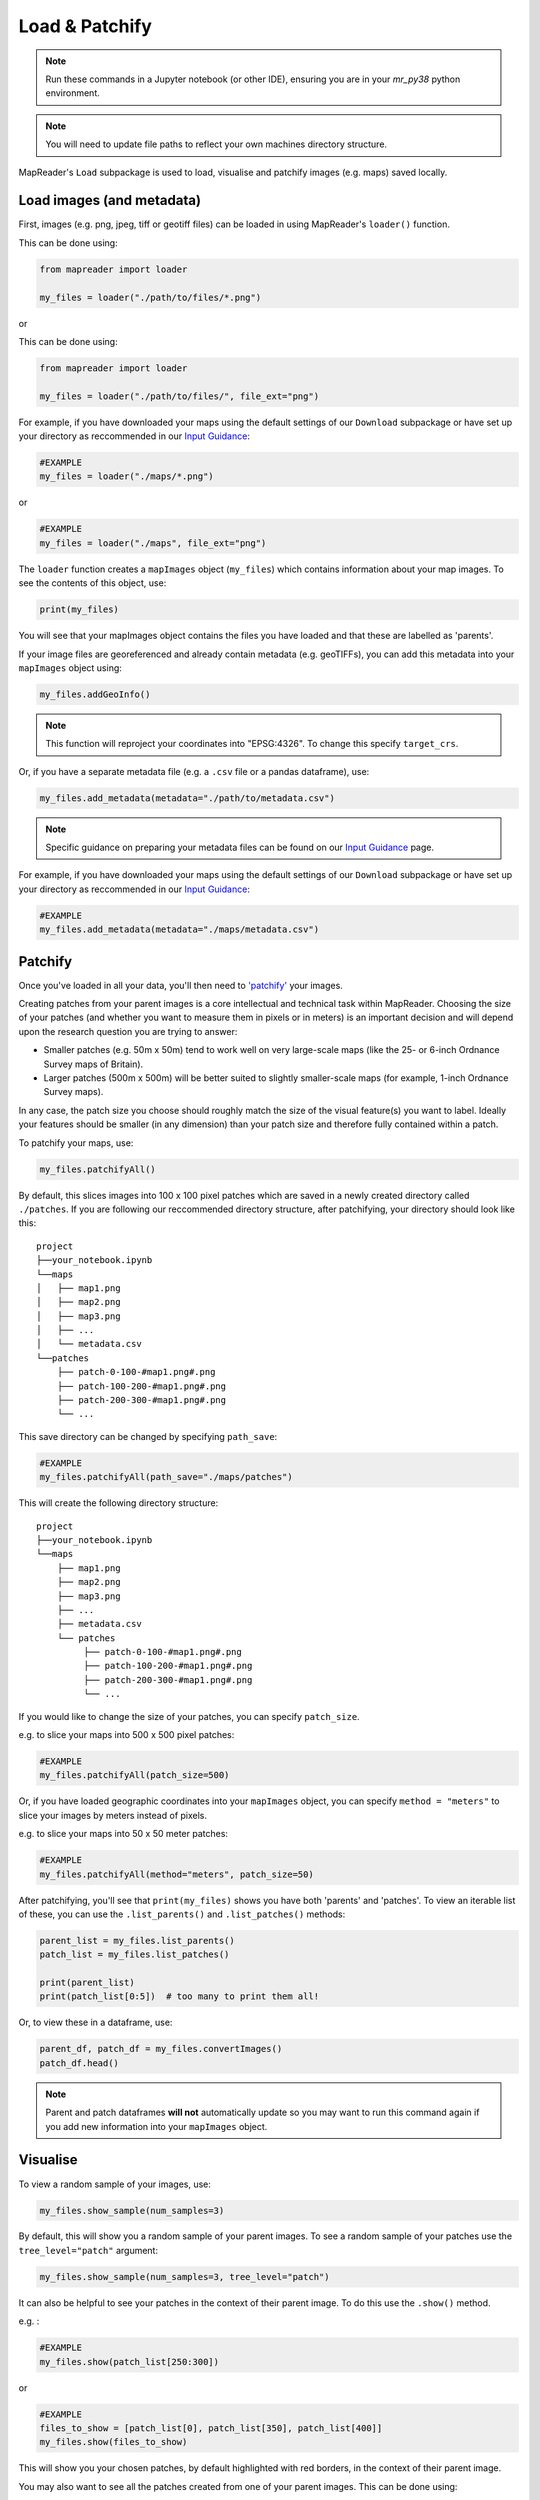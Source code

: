 Load & Patchify
===============

.. note:: Run these commands in a Jupyter notebook (or other IDE), ensuring you are in your `mr_py38` python environment.

.. note:: You will need to update file paths to reflect your own machines directory structure.

MapReader's ``Load`` subpackage is used to load, visualise and patchify images (e.g. maps) saved locally. 

Load images (and metadata)
----------------------------

First, images (e.g. png, jpeg, tiff or geotiff files) can be loaded in using MapReader's ``loader()`` function. 

This can be done using: 

.. code-block:: python

    from mapreader import loader

    my_files = loader("./path/to/files/*.png")

or

This can be done using: 

.. code-block:: python

    from mapreader import loader

    my_files = loader("./path/to/files/", file_ext="png")

For example, if you have downloaded your maps using the default settings of our ``Download`` subpackage or have set up your directory as reccommended in our `Input Guidance <https://mapreader.readthedocs.io/en/latest/Input-guidance.html>`__:

.. code-block:: python

    #EXAMPLE
    my_files = loader("./maps/*.png")

or

.. code-block:: python

    #EXAMPLE 
    my_files = loader("./maps", file_ext="png")

The ``loader`` function creates a ``mapImages`` object (``my_files``) which contains information about your map images. 
To see the contents of this object, use: 

.. code-block:: python

    print(my_files)

You will see that your mapImages object contains the files you have loaded and that these are labelled as 'parents'. 

If your image files are georeferenced and already contain metadata (e.g. geoTIFFs), you can add this metadata into your ``mapImages`` object using:

.. code-block:: python

    my_files.addGeoInfo()

.. note:: This function will reproject your coordinates into "EPSG:4326". To change this specify ``target_crs``.

Or, if you have a separate metadata file (e.g. a ``.csv`` file or a pandas dataframe), use: 

.. code-block:: python

    my_files.add_metadata(metadata="./path/to/metadata.csv")

.. note:: Specific guidance on preparing your metadata files can be found on our `Input Guidance <https://mapreader.readthedocs.io/en/latest/Input-guidance.html>`__ page.

For example, if you have downloaded your maps using the default settings of our ``Download`` subpackage or have set up your directory as reccommended in our `Input Guidance <https://mapreader.readthedocs.io/en/latest/Input-guidance.html>`__:

.. code-block:: python

    #EXAMPLE
    my_files.add_metadata(metadata="./maps/metadata.csv")


Patchify 
----------

Once you've loaded in all your data, you'll then need to `'patchify' <https://mapreader.readthedocs.io/en/latest/About.html>`__ your images.

Creating patches from your parent images is a core intellectual and technical task within MapReader. 
Choosing the size of your patches (and whether you want to measure them in pixels or in meters) is an important decision and will depend upon the research question you are trying to answer:

- Smaller patches (e.g. 50m x 50m) tend to work well on very large-scale maps (like the 25- or 6-inch Ordnance Survey maps of Britain).
- Larger patches (500m x 500m) will be better suited to slightly smaller-scale maps (for example, 1-inch Ordnance Survey maps).

In any case, the patch size you choose should roughly match the size of the visual feature(s) you want to label. 
Ideally your features should be smaller (in any dimension) than your patch size and therefore fully contained within a patch. 

To patchify your maps, use: 

.. code-block:: python

    my_files.patchifyAll()

By default, this slices images into 100 x 100 pixel patches which are saved in a newly created directory called ``./patches``. 
If you are following our reccommended directory structure, after patchifying, your directory should look like this:

::

    project
    ├──your_notebook.ipynb
    └──maps        
    │   ├── map1.png
    │   ├── map2.png
    │   ├── map3.png
    │   ├── ...
    │   └── metadata.csv
    └──patches
        ├── patch-0-100-#map1.png#.png
        ├── patch-100-200-#map1.png#.png
        ├── patch-200-300-#map1.png#.png
        └── ...

.. TODO: change default save name!

This save directory can be changed by specifying ``path_save``:

.. code-block:: python

    #EXAMPLE
    my_files.patchifyAll(path_save="./maps/patches")

This will create the following directory structure:

::

    project
    ├──your_notebook.ipynb
    └──maps        
        ├── map1.png
        ├── map2.png
        ├── map3.png
        ├── ...
        ├── metadata.csv
        └── patches
             ├── patch-0-100-#map1.png#.png
             ├── patch-100-200-#map1.png#.png
             ├── patch-200-300-#map1.png#.png
             └── ...


If you would like to change the size of your patches, you can specify ``patch_size``.

e.g. to slice your maps into 500 x 500 pixel patches:

.. code-block:: python

    #EXAMPLE
    my_files.patchifyAll(patch_size=500)

Or, if you have loaded geographic coordinates into your ``mapImages`` object, you can specify ``method = "meters"`` to slice your images by meters instead of pixels.

e.g. to slice your maps into 50 x 50 meter patches:

.. code-block:: python

    #EXAMPLE
    my_files.patchifyAll(method="meters", patch_size=50)

After patchifying, you'll see that ``print(my_files)`` shows you have both 'parents' and 'patches'.
To view an iterable list of these, you can use the ``.list_parents()`` and ``.list_patches()`` methods: 

.. code-block:: python

    parent_list = my_files.list_parents()
    patch_list = my_files.list_patches()

    print(parent_list)
    print(patch_list[0:5])  # too many to print them all!

Or, to view these in a dataframe, use:

.. code-block:: python

    parent_df, patch_df = my_files.convertImages()
    patch_df.head()

.. note:: Parent and patch dataframes **will not** automatically update so you may want to run this command again if you add new information into your ``mapImages`` object.

Visualise
----------

To view a random sample of your images, use: 

.. code-block:: python

    my_files.show_sample(num_samples=3)

.. image:: ../figures/show_sample_parent.png
    :width: 400px


By default, this will show you a random sample of your parent images.
To see a random sample of your patches use the ``tree_level="patch"`` argument: 

.. code-block:: python

    my_files.show_sample(num_samples=3, tree_level="patch")

.. image:: ../figures/show_sample_child.png
    :width: 400px


It can also be helpful to see your patches in the context of their parent image. 
To do this use the ``.show()`` method. 

e.g. :

.. code-block:: python

    #EXAMPLE
    my_files.show(patch_list[250:300])

.. image:: ../figures/show.png
    :width: 400px


or 

.. code-block:: python

    #EXAMPLE
    files_to_show = [patch_list[0], patch_list[350], patch_list[400]]
    my_files.show(files_to_show)

.. image:: ../figures/show_list.png
    :width: 400px


This will show you your chosen patches, by default highlighted with red borders, in the context of their parent image. 

You may also want to see all the patches created from one of your parent images.
This can be done using: 

.. code-block:: python

    my_files.show_par(parent_list[0])

.. image:: ../figures/show_par.png
    :width: 400px


Further analysis/visualisation  
--------------------------------

If you have loaded geographic coordinates into your ``mapImages`` object, you may want to calculate the coordinates of your patches. The ``.add_center_coord()`` method can used to do this:

.. code-block:: python

    my_files.add_center_coord()

    parent_df, patch_df = my_files.convertImages()
    patch_df.head()

After converting your images into dataframes, you will see that center coordinates have been added to your patch dataframe. 

The ``.calc_pixel_stats()`` method can be used to calculate means and standard deviations of pixel intensites of each of your patches:

.. code-block:: python

    my_files.calc_pixel_stats()

    parent_df, patch_df = my_files.convertImages()
    patch_df.head()

After converting your images into dataframes, you will see that mean and standard pixel intensities (R,G,B and, if present, Alpha) have been added to your patch dataframe. 

Specific values (e.g. 'mean_pixel_RGB') can be visualised using the ``.show()`` and ``.show_par()`` methods by specifying the ``value``, ``vmin`` and ``vmax`` arguments.

e.g. :

.. code-block:: python

    #EXAMPLE
    value = "mean_pixel_RGB"
    vmin = patch_df[value].min()
    vmax = patch_df[value].max()

    my_files.show_par(parent_list[0], value=value, vmin=vmin, vmax=vmax)

.. image:: ../figures/show_par_RGB.png
    :width: 400px

You may also want to specify the ``alpha`` argument, which sets the transparency of your plotted values. Lower ``alpha`` values allow you to see the parent image underneath.

e.g.:

.. code-block:: python

    #EXAMPLE
    my_files.show_par(parent_list[0], value=value, vmin=vmin, vmax=vmax, alpha=0.5)

.. image:: ../figures/show_par_RGB_0.5.png
    :width: 400px

To change the colormap used when plotting these values, you can also specify ``colorbar``.
This will accept any matplotlib colormap as an argument. 
